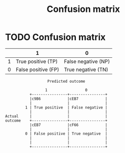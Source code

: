 #+title: Confusion matrix
#+roam_tags:

#+call: init()

* TODO Confusion matrix

|   | 1                   | 0                   |
|---+---------------------+---------------------|
| 1 | True positive (TP)  | False negative (NP) |
| 0 | False positive (FP) | True negative (TN)  |

#+begin_src ditaa :file confusion-matrix.png :cmdline -E
                      Predicted outcome

                     1                 0
              +----------------+----------------+
              |c9B6            |cEB7            |
              |                |                |
            1 | True positive  | False negative |
              |                |                |
   Actual     |                |                |
   outcome    +----------------+----------------+
              |cEB7            |cF66            |
              |                |                |
            0 | False positive | True negative  |
              |                |                |
              |                |                |
              +----------------+----------------+
#+end_src

#+RESULTS:
[[file:confusion-matrix.png]]
